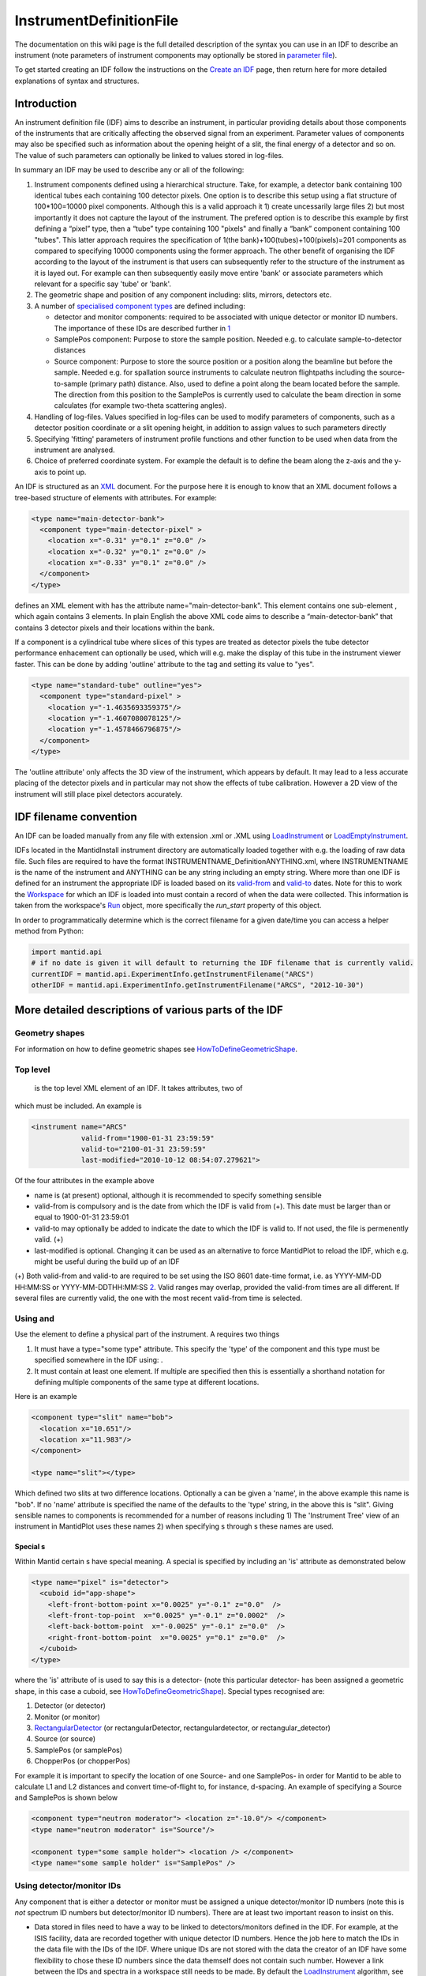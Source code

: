 .. _InstrumentDefinitionFile:

InstrumentDefinitionFile
========================

.. role:: math(raw)
   :format: html latex
..

The documentation on this wiki page is the full detailed description of
the syntax you can use in an IDF to describe an instrument (note
parameters of instrument components may optionally be stored in
`parameter file <InstrumentParameterFile>`__).

To get started creating an IDF follow the instructions on the `Create an
IDF <Create_an_IDF>`__ page, then return here for more detailed
explanations of syntax and structures.

Introduction
------------

An instrument definition file (IDF) aims to describe an instrument, in
particular providing details about those components of the instruments
that are critically affecting the observed signal from an experiment.
Parameter values of components may also be specified such as information
about the opening height of a slit, the final energy of a detector and
so on. The value of such parameters can optionally be linked to values
stored in log-files.

In summary an IDF may be used to describe any or all of the following:

#. Instrument components defined using a hierarchical structure. Take,
   for example, a detector bank containing 100 identical tubes each
   containing 100 detector pixels. One option is to describe this setup
   using a flat structure of 100\*100=10000 pixel components. Although
   this is a valid approach it 1) create uncessarily large files 2) but
   most importantly it does not capture the layout of the instrument.
   The prefered option is to describe this example by first defining a
   “pixel” type, then a “tube” type containing 100 "pixels" and finally
   a “bank” component containing 100 "tubes". This latter approach
   requires the specification of 1(the bank)+100(tubes)+100(pixels)=201
   components as compared to specifying 10000 components using the
   former approach. The other benefit of organising the IDF according to
   the layout of the instrument is that users can subsequently refer to
   the structure of the instrument as it is layed out. For example can
   then subsequently easily move entire 'bank' or associate parameters
   which relevant for a specific say 'tube' or 'bank'.
#. The geometric shape and position of any component including: slits,
   mirrors, detectors etc.
#. A number of `specialised component
   types <InstrumentDefinitionFile#Special_.3Ctype.3Es>`__ are defined
   including:

   -  detector and monitor components: required to be associated with
      unique detector or monitor ID numbers. The importance of these IDs
      are described further in
      `1 <http://www.mantidproject.org/IDF#Using_detector.2Fmonitor_IDs_.3Cidlist.3E>`__
   -  SamplePos component: Purpose to store the sample position. Needed
      e.g. to calculate sample-to-detector distances
   -  Source component: Purpose to store the source position or a
      position along the beamline but before the sample. Needed e.g. for
      spallation source instruments to calculate neutron flightpaths
      including the source-to-sample (primary path) distance. Also, used
      to define a point along the beam located before the sample. The
      direction from this position to the SamplePos is currently used to
      calculate the beam direction in some calculates (for example
      two-theta scattering angles).

#. Handling of log-files. Values specified in log-files can be used to
   modify parameters of components, such as a detector position
   coordinate or a slit opening height, in addition to assign values to
   such parameters directly
#. Specifying 'fitting' parameters of instrument profile functions and
   other function to be used when data from the instrument are analysed.
#. Choice of preferred coordinate system. For example the default is to
   define the beam along the z-axis and the y-axis to point up.

An IDF is structured as an `XML <http://en.wikipedia.org/wiki/XML>`__
document. For the purpose here it is enough to know that an XML document
follows a tree-based structure of elements with attributes. For example:

.. raw:: html

   <div style="border:1pt dashed black; background:#f9f9f9;padding: 1em 0;">

.. code:: xml

      <type name="main-detector-bank">
        <component type="main-detector-pixel" >
          <location x="-0.31" y="0.1" z="0.0" />
          <location x="-0.32" y="0.1" z="0.0" />
          <location x="-0.33" y="0.1" z="0.0" />
        </component>
      </type>

.. raw:: html

   </div>

defines an XML element with has the attribute name="main-detector-bank".
This element contains one sub-element , which again contains 3 elements.
In plain English the above XML code aims to describe a
“main-detector-bank” that contains 3 detector pixels and their locations
within the bank.

If a component is a cylindrical tube where slices of this types are
treated as detector pixels the tube detector performance enhacement can
optionally be used, which will e.g. make the display of this tube in the
instrument viewer faster. This can be done by adding 'outline' attribute
to the tag and setting its value to "yes".

.. raw:: html

   <div style="border:1pt dashed black; background:#f9f9f9;padding: 1em 0;">

.. code:: xml

      <type name="standard-tube" outline="yes">
        <component type="standard-pixel" >
          <location y="-1.4635693359375"/>
          <location y="-1.4607080078125"/>
          <location y="-1.4578466796875"/>
        </component>
      </type>

.. raw:: html

   </div>

The 'outline attribute' only affects the 3D view of the instrument,
which appears by default. It may lead to a less accurate placing of the
detector pixels and in particular may not show the effects of tube
calibration. However a 2D view of the instrument will still place pixel
detectors accurately.

IDF filename convention
-----------------------

An IDF can be loaded manually from any file with extension .xml or .XML
using `LoadInstrument <LoadInstrument>`__ or
`LoadEmptyInstrument <LoadEmptyInstrument>`__.

IDFs located in the MantidInstall instrument directory are automatically
loaded together with e.g. the loading of raw data file. Such files are
required to have the format INSTRUMENTNAME\_DefinitionANYTHING.xml,
where INSTRUMENTNAME is the name of the instrument and ANYTHING can be
any string including an empty string. Where more than one IDF is defined
for an instrument the appropriate IDF is loaded based on its
`valid-from <#Top_level_.3Cinstrument.3E>`__ and
`valid-to <#Top_level_.3Cinstrument.3E>`__ dates. Note for this to work
the `Workspace <Workspace>`__ for which an IDF is loaded into must
contain a record of when the data were collected. This information is
taken from the workspace's `Run <Run>`__ object, more specifically the
*run\_start* property of this object.

In order to programmatically determine which is the correct filename for
a given date/time you can access a helper method from Python:

.. raw:: html

   <div style="border:1pt dashed blue; background:#f9f9f9;padding: 1em 0;">

.. code:: python

     import mantid.api 
     # if no date is given it will default to returning the IDF filename that is currently valid.
     currentIDF = mantid.api.ExperimentInfo.getInstrumentFilename("ARCS")
     otherIDF = mantid.api.ExperimentInfo.getInstrumentFilename("ARCS", "2012-10-30")

.. raw:: html

   </div>

More detailed descriptions of various parts of the IDF
------------------------------------------------------

Geometry shapes
~~~~~~~~~~~~~~~

For information on how to define geometric shapes see
`HowToDefineGeometricShape <HowToDefineGeometricShape>`__.

Top level 
~~~~~~~~~~

 is the top level XML element of an IDF. It takes attributes, two of
which must be included. An example is

.. raw:: html

   <div style="border:1pt dashed black; background:#f9f9f9;padding: 1em 0;">

.. code:: xml

      <instrument name="ARCS" 
                  valid-from="1900-01-31 23:59:59"
                  valid-to="2100-01-31 23:59:59"
                  last-modified="2010-10-12 08:54:07.279621">   

.. raw:: html

   </div>

Of the four attributes in the example above

-  name is (at present) optional, although it is recommended to specify
   something sensible
-  valid-from is compulsory and is the date from which the IDF is valid
   from (+). This date must be larger than or equal to 1900-01-31
   23:59:01
-  valid-to may optionally be added to indicate the date to which the
   IDF is valid to. If not used, the file is permenently valid. (+)
-  last-modified is optional. Changing it can be used as an alternative
   to force MantidPlot to reload the IDF, which e.g. might be useful
   during the build up of an IDF

(+) Both valid-from and valid-to are required to be set using the ISO
8601 date-time format, i.e. as YYYY-MM-DD HH:MM:SS or
YYYY-MM-DDTHH:MM:SS `2 <http://en.wikipedia.org/wiki/ISO_8601YYYY>`__.
Valid ranges may overlap, provided the valid-from times are all
different. If several files are currently valid, the one with the most
recent valid-from time is selected.

Using  and 
~~~~~~~~~~

Use the element to define a physical part of the instrument. A requires
two things

#. It must have a type="some type" attribute. This specify the 'type' of
   the component and this type must be specified somewhere in the IDF
   using: .
#. It must contain at least one element. If multiple are specified then
   this is essentially a shorthand notation for defining multiple
   components of the same type at different locations.

Here is an example

.. raw:: html

   <div style="border:1pt dashed black; background:#f9f9f9;padding: 1em 0;">

.. code:: xml

      <component type="slit" name="bob">   
        <location x="10.651"/>
        <location x="11.983"/>       
      </component>    
      
      <type name="slit"></type>

.. raw:: html

   </div>

Which defined two slits at two difference locations. Optionally a can be
given a 'name', in the above example this name is "bob". If no 'name'
attribute is specified the name of the defaults to the 'type' string, in
the above this is "slit". Giving sensible names to components is
recommended for a number of reasons including 1) The 'Instrument Tree'
view of an instrument in MantidPlot uses these names 2) when specifying
s through s these names are used.

Special s
^^^^^^^^^

Within Mantid certain s have special meaning. A special is specified by
including an 'is' attribute as demonstrated below

.. raw:: html

   <div style="border:1pt dashed black; background:#f9f9f9;padding: 1em 0;">

.. code:: xml

      <type name="pixel" is="detector">
        <cuboid id="app-shape">
          <left-front-bottom-point x="0.0025" y="-0.1" z="0.0"  />
          <left-front-top-point  x="0.0025" y="-0.1" z="0.0002"  />
          <left-back-bottom-point  x="-0.0025" y="-0.1" z="0.0"  />
          <right-front-bottom-point  x="0.0025" y="0.1" z="0.0"  />
        </cuboid>
      </type>

.. raw:: html

   </div>

where the 'is' attribute of is used to say this is a detector- (note
this particular detector- has been assigned a geometric shape, in this
case a cuboid, see
`HowToDefineGeometricShape <HowToDefineGeometricShape>`__). Special
types recognised are:

#. Detector (or detector)
#. Monitor (or monitor)
#. `RectangularDetector <InstrumentDefinitionFile#Creating_Rectangular_Area_Detectors>`__
   (or rectangularDetector, rectangulardetector, or
   rectangular\_detector)
#. Source (or source)
#. SamplePos (or samplePos)
#. ChopperPos (or chopperPos)

For example it is important to specify the location of one Source- and
one SamplePos- in order for Mantid to be able to calculate L1 and L2
distances and convert time-of-flight to, for instance, d-spacing. An
example of specifying a Source and SamplePos is shown below

.. raw:: html

   <div style="border:1pt dashed black; background:#f9f9f9;padding: 1em 0;">

.. code:: xml

      <component type="neutron moderator"> <location z="-10.0"/> </component>
      <type name="neutron moderator" is="Source"/>

      <component type="some sample holder"> <location /> </component>
      <type name="some sample holder" is="SamplePos" /> 

.. raw:: html

   </div>

Using detector/monitor IDs 
~~~~~~~~~~~~~~~~~~~~~~~~~~~

Any component that is either a detector or monitor must be assigned a
unique detector/monitor ID numbers (note this is *not* spectrum ID
numbers but detector/monitor ID numbers). There are at least two
important reason to insist on this.

-  Data stored in files need to have a way to be linked to
   detectors/monitors defined in the IDF. For example, at the ISIS
   facility, data are recorded together with unique detector ID numbers.
   Hence the job here to match the IDs in the data file with the IDs of
   the IDF. Where unique IDs are not stored with the data the creator of
   an IDF have some flexibility to chose these ID numbers since the data
   themself does not contain such number. However a link between the IDs
   and spectra in a workspace still needs to be made. By default the
   `LoadInstrument <LoadInstrument>`__ algorithm, see in particular the
   RewriteSpectraMap parameter of this algorithm, will map the
   detector/monitor IDs with spectrum numbers as follows: the
   detector/monitor IDs in the IDF are ordered from smallest to largest
   number and then assigned in that order to the spectra in the
   workspace used to hold the data in Mantid.
-  Mantid needs to have a way to associate data which the
   detectors/monitors of the instrument, which is do this using the
   detector IDs. Although not mandatory it is recommended to give
   memorizable names to collection of detectors/monitors or individual
   detectors/monitors that a user is likely to want to refer. This allow
   a user to refer to a collection of detectors by name rather than
   trying to remember a sequence of IDs. Note the counts in a histogram
   spectrum may be the sum of counts from a number of detectors and
   Mantid, behind the scene, use the IDs to keep track of this.

The element and the idlist attribute of the elements is used to assign
detector IDs. The notation for using idlist is

.. raw:: html

   <div style="border:1pt dashed black; background:#f9f9f9;padding: 1em 0;">

.. code:: xml

      <component type="monitor" idlist="monitor-id-list">
        <location r="5.15800" t="180.0" p="0.0" /> <!-- set to ID=500 in list below -->
        <location r="5.20400" t="180.0" p="0.0" /> <!-- set to ID=510 -->
        <location r="5.30400" t="180.0" p="0.0" /> <!-- set to ID=520 -->
        <location r="5.40400" t="180.0" p="0.0" /> <!-- set to ID=531 -->
        <location r="6.10400" t="180.0" p="0.0" /> <!-- set to ID=611 -->
        <location r="6.24700" t="0.000" p="0.0" /> <!-- set to ID=612 -->
        <location r="6.34700" t="0.000" p="0.0" /> <!-- set to ID=613 -->
        <location r="6.50000" t="0.000" p="0.0" /> <!-- set to ID=650 -->
      </component>
      
      <type name="monitor" is="monitor"/>

      <idlist idname="monitor-id-list">
        <id start="500" step="10" end="530" />  <!-- specifies IDs: 500, 510, 520, 530 -->
        <id start="611" end="613" />            <!-- specifies IDs: 611, 612 and 613 -->
        <id val="650" />                        <!-- specifies ID: 650 -->
      </idlist>

.. raw:: html

   </div>

As can be seen to specify a sequence of IDs use the notation , where if
the step attribute defaults to step="1" if it is left out. Just specify
just a single ID number you may alternatively use the notation . Please
note the number of ID specified must match the number of
detectors/monitors defined.

Creating Rectangular Area Detectors
~~~~~~~~~~~~~~~~~~~~~~~~~~~~~~~~~~~

There is a shortcut way to create 2D arrays of detector pixels. Here is
an example of how to do it:

.. raw:: html

   <div style="border:1pt dashed black; background:#f9f9f9;padding: 1em 0;">

.. code:: xml

    <component type="panel"  idstart="1000" idfillbyfirst="y" idstepbyrow="300">
      <location r="0" t="0" name="bank1">
      </location>
    </component>

    <component type="panel"  idstart="100000" idfillbyfirst="y" idstepbyrow="300">
      <location r="45.0" t="0" name="bank2">
      </location>
    </component>

    <!-- Rectangular Detector Panel. Position 100 "pixel" along x from -0.1 to 0.1 
         and 200 "pixel" along y from -0.2 to 0.2 (relative to the coordinate system of the bank) -->
    <type name="panel" is="RectangularDetector" type="pixel" 
        xpixels="100" xstart="-0.100" xstep="+0.002"
        ypixels="200" ystart="-0.200" ystep="+0.002" >
    </type>

    <!-- Pixel for Detectors. Shape defined to be a (0.001m)^2 square in XY-plane with tickness 0.0001m -->
    <type is="detector" name="pixel">
      <cuboid id="pixel-shape">
        <left-front-bottom-point y="-0.001" x="-0.001" z="0.0"/>
        <left-front-top-point y="0.001" x="-0.001" z="0.0"/>
        <left-back-bottom-point y="-0.001" x="-0.001" z="-0.0001"/>
        <right-front-bottom-point y="-0.001" x="0.001" z="0.0"/>
      </cuboid>
      <algebra val="pixel-shape"/>
    </type>

.. raw:: html

   </div>

-  The "panel" type defined above has the special "is" tag of
   "RectangularDetector". The same type definition then needs these
   attributes specified:

   -  type: point to another type defining your pixel shape and size.
   -  xpixels: number of pixels in X
   -  xstart: x-position of the 0-th pixel (in length units, normally
      meters)
   -  xstep: step size between pixels in the horizontal direction (in
      length units, normally meters)
   -  ypixels: number of pixels in Y
   -  ystart: y-position of the 0-th pixel (in length units, normally
      meters)
   -  ystep: step size between pixels in the vertical direction (in
      length units, normally meters)

-  Detectors of the type specified ("pixel" in the example) will be
   replicated at the X Y coordinates given. The usual rotation and
   translation of the panel will rotate the pixels as needed.
-  Each instance of a "panel" needs to set these attributes, at the tag,
   in order to specify the Pixel IDs of the 2D array.

   -  idstart: detector ID of the first pixel
   -  idfillbyfirst: set to true if ID numbers increase with Y indices
      first. That is: (0,0)=0; (0,1)=1, (0,2)=2 and so on. Default is
      idfillbyfirst="y".
   -  idstepbyrow: amount to increase the ID number on each row. e.g, if
      you fill by Y first,and set idstepbyrow = 100, and have 50 Y
      pixels, you would get: (0,0)=0; (0,1)=1; ... (0,49)=49; (1,0)=100;
      (1,1)=101; etc.
   -  idstep. Default to 1. Set the ID increment within a row.

-  DO NOT also specify an "idlist" attribute for rectangular detectors,
   as it will not be used.

-  Advantages of using a Rectangular Detector tag instead of defining
   every single pixel:

   -  The data will be displayed as a bitmap in the instrument 3D view,
      making rendering much faster.
   -  Smaller IDF and faster instrument loading times.
   -  No need to make a script to generate the pixel positions.

-  Disadvantages/Limitations:

   -  Must have constant pixel spacing in each direction.
   -  Must be rectangular shape.

Using 
~~~~~~

The element allows the specification of both the position of a component
and a rotation or the component's coordinate system. The position part
can be specified either using standard x, y and z coordinates or using
spherical coordinates: r, t and p, which stands for radius, theta and
phi, t is the angle from the z-axis towards the x-axis and p is the
azimuth angle in the xy-plane
`3 <http://en.wikipedia.org/wiki/Spherical_coordinate_system>`__.
Examples of translations include

.. raw:: html

   <div style="border:1pt dashed black; background:#f9f9f9;padding: 1em 0;">

.. code:: xml

      <component type="something" name="bob">
        <location x="1.0" y="0.0" z="0.0" name="benny" />
        <location r="1.0" t="90.0" p="0.0"/>
      </component>

.. raw:: html

   </div>

The above two translations have identical effect. They both translate a
component along the x-axis by "1.0". Note that optionally a can be given
a name similarly to how a can optionally be given a name. In a 'name'
attribtute is not specified for a element it defaults to the name of the
.

The rotation part is specified using the attributes 'rot', 'axis-x',
'axis-y', 'axis-z' and these result in a rotation about the axis defined
by the latter three atttributes. As an example the effect of

.. raw:: html

   <div style="border:1pt dashed black; background:#f9f9f9;padding: 1em 0;">

.. code:: xml

      <location rot="45.0" axis-x="0.0" axis-y="0.0" axis-z="1.0"/>

.. raw:: html

   </div>

is to set the coordinate frame of the this component equal to that of
the parent component rotated by 45 degrees around the z-axis.

Both a translation and rotation can be defined within one element. For
example

.. raw:: html

   <div style="border:1pt dashed black; background:#f9f9f9;padding: 1em 0;">

.. code:: xml

      <location x="1.0" y="0.0" z="0.0" rot="45.0" axis-x="0.0" axis-y="0.0" axis-z="1.0"/>

.. raw:: html

   </div>

will cause this componet to be translation along the x-axis by "1.0"
relative to the coordinate frame of the parent component followed by a
rotation of the coordinate frame by 45 degrees around the z-axis as
demonstrated in the figure below.

.. figure:: Location-element-transformation.png
   :alt: Location-element-transformation.png

   Location-element-transformation.png
Any rotation of a coordinate system can be performed by a rotation about
some axis, however, sometime it may be advantageous to think of such a
rotation as a composite of two or more rotations. For this reason a
element is allowed to have sub-rotation-elements, and an example of a
composite rotation is

.. raw:: html

   <div style="border:1pt dashed black; background:#f9f9f9;padding: 1em 0;">

.. code:: xml

      <location r="4.8" t="5.3" p="102.8" rot="-20.6" axis-x="0" axis-y="1" axis-z="0">
        <rot val="102.8">
          <rot val="50" axis-x="0" axis-y="1" axis-z="0" />
        </rot>
      </location>

.. raw:: html

   </div>

The outermost is applied first followed by the 2nd outermost operation
and so on. In the above example this results in a -20.6 degree rotation
about the y-axis followed by a 102.8 degree rotation about the z-axis
(of the frame which has just be rotated by -20.6 degrees) and finally
followed by another rotation about the y-axis, this time by 50 degrees.
The ISIS NIMROD instrument (NIM\_Definition.xml) uses this feature.

The translation part of a element can like the rotation part also be
split up into a nested set of translations. This is demonstrated below

.. raw:: html

   <div style="border:1pt dashed black; background:#f9f9f9;padding: 1em 0;">

.. code:: xml

      <location  r="10" t="90" >
        <trans r="8" t="-90" />
      </location>

.. raw:: html

   </div>

This combination of two translations: one moving 10 along the x-axis in
the positive direction and the other in the opposite direction by 8 adds
up to a total translation of 2 in the positive x-direction. This
feature, for example, is useful when the positions of detectors are best
described in spherical coordinates with respect to an origin different
from the origin of the parent component. For example, say you have
defined a with contains 3 pixels. The centre of the bank is at the
location r="1" with respect to the sample and the positions of the 3
pixels are known with respect to the sample to be at r="1" and with
t="-1", t="0" and t="1". One option is to describe this bank/pixels
structure as

.. raw:: html

   <div style="border:1pt dashed black; background:#f9f9f9;padding: 1em 0;">

.. code:: xml

      <component type="bank">
        <location />
      </component>

      <type name="bank">
        <component type="pixel">
          <location r="1" t="-1" />
          <location r="1" t="0" />
          <location r="1" t="1" />
        </component>
      </type>

.. raw:: html

   </div>

However a better option for this case is to use nested translations as
demonstrated below

.. raw:: html

   <div style="border:1pt dashed black; background:#f9f9f9;padding: 1em 0;">

.. code:: xml

      <component type="bank">
        <location r="1"/>
      </component>

      <type name="bank">
        <component type="pixel">
          <location r="1" t="180"> <trans r="1" t="-1" /> </location>
          <location r="1" t="180"> <trans r="1" t="0" /> </location>
          <location r="1" t="180"> <trans r="1" t="1" /> </location>
        </component>
      </type>

.. raw:: html

   </div>

since this means the bank is actually specified at the right location,
and not artificially at the sample position.

Finally a combination of and sub-elements of a element can be used as
demonstrated below

.. raw:: html

   <div style="border:1pt dashed black; background:#f9f9f9;padding: 1em 0;">

.. code:: xml

      <location x="10" > 
        <rot val="90" > 
          <trans x="-8" /> 
        </rot> 
      </location> 

.. raw:: html

   </div>

which put something at the location (x,y,z)=(10,-8,0) relative to the
parent component and with a 90 rotation around the z-axis, which causes
the x-axis to be rotated onto the y-axis.

Most of the attributes of have default values. These are: x="0" y="0"
z="0" rot="0" axis-x="0" axis-y="0" axis-z="1"

Using 
^^^^^^

The element is an element you can use together with a . Its purpose is
to be able, with one line of IDF code, to make a given component face a
point in space. For example many detectors on ISIS instruments are setup
to face the sample. A element must be specified as a sub-element of a
element, and the facing operation is applied after the translation
and/or rotation operation as specified by the location element. An
example of a element is

.. raw:: html

   <div style="border:1pt dashed black; background:#f9f9f9;padding: 1em 0;">

.. code:: xml

      <facing x="0.0" y="0.0" z="0.0"/>
      or
      <facing r="0.0" t="0.0" p="0.0"/>

.. raw:: html

   </div>

In addition if the is set under , i.e. by default any component in the
IDF will be rotated to face a default position then

.. raw:: html

   <div style="border:1pt dashed black; background:#f9f9f9;padding: 1em 0;">

.. code:: xml

      <facing val="none"/>

.. raw:: html

   </div>

can be used to overwrite this default to say you don't want to apply
'facing' to given component.

The process of facing is to make the xy-plane of the geometric shape of
the component face the position specified in the element. The z-axis is
normal to the xy-plan, and the operation of facing is to change the
direction of the z-axis so that it points in the direction from the
position specified in the facing towards the position of the component.

 supports a rot attribute, which allow rotation of the z-axis around it
own axis before changing its direction. The effect of rot here is
identical to the effect of using rot in a where axis-x="0.0"
axis-y="0.0" axis-z="1.0". Allowing rot here perhpas make it slightly
clearly that such a rot is as part of facing a component towards another
component.

which rotate the is a convenient element for adjusting the orientation
of the z-axis. The base rotation is to take the direction the z-axis
points and change it to point from the position specified by the element
to the positon of the component.

Using 
^^^^^^

A specifies the location of a . If this type consists of a number of
sub-parts can be used to exclude certain parts of a type. For example
say the type below is defined in an IDF

.. raw:: html

   <div style="border:1pt dashed black; background:#f9f9f9;padding: 1em 0;">

.. code:: xml

      <type name="door"> 
        <component type="standard-tube"> 
          <location r="2.5" t="19.163020" name="tube1"/> 
          <location r="2.5" t="19.793250" name="tube2"/> 
          <location r="2.5" t="20.423470" name="tube3"/> 
          <location r="2.5" t="21.053700" name="tube4"/> 
          <location r="2.5" t="21.683930" name="tube5"/>  
        </component> 
      </type> 

.. raw:: html

   </div>

and the instrument consists of a number of these doors but where some of
the doors are different in the sense that for example the 1st and/or the
2nd tube is missing from some of these. Using this can be succinctly
described as follows:

.. raw:: html

   <div style="border:1pt dashed black; background:#f9f9f9;padding: 1em 0;">

.. code:: xml

      <component type="door"> 
        <location x="0"> 
          <exclude sub-part="tube1"/> 
          <exclude sub-part="tube3"/> 
        </location> 
        <location x="1" /> 
        <location x="2" /> 
        <location x="3"> 
          <exclude sub-part="tube3"/> 
        </location> 
      </component> 

.. raw:: html

   </div>

where the sub-part of refers to the 'name' of a part of the type 'door'.

Extra options for indirect geometry instruments
^^^^^^^^^^^^^^^^^^^^^^^^^^^^^^^^^^^^^^^^^^^^^^^

Optionally, both physical and 'neutronic' detector positions can be
specified for indirect geometry instrument. This is described
`here <Indirect Instrument Definition Options>`__.

Using 
~~~~~~

Most instruments have detectors which are orderered in some way. For a
`rectangular array of
detectors <IDF#Creating_Rectangular_Area_Detectors>`__ we have a
shorthand notation. The tag is a shorthand notation to use for a
linear/spherical sequence of detectors, as any of the position
coordinates or the coordinate rotation angles of a tag are changing.

For example a element may be used to describe the position of equally
distanced pixels along a tube, in the example below along the y variable

.. raw:: html

   <div style="border:1pt dashed black; background:#f9f9f9;padding: 1em 0;">

.. code:: xml

      <locations y="1.0" y-end="10.0" n-elements="10" name="det"/>

.. raw:: html

   </div>

The above one line of XML is shorthand notation for

.. raw:: html

   <div style="border:1pt dashed black; background:#f9f9f9;padding: 1em 0;">

.. code:: xml

      <location y="1.0" name="det0"/>
      <location y="2.0" name="det1" />
      <location y="3.0" name="det2" />
      <location y="4.0" name="det3" />
      <location y="5.0" name="det4" />
      <location y="6.0" name="det5" />
      <location y="7.0" name="det6" />
      <location y="8.0" name="det7" />
      <location y="9.0" name="det8" />
      <location y="10.0" name="det9" />

.. raw:: html

   </div>

As is seen n-elements is the number of elements this element is
shorthand for. y-end specifies the y end position, and the equal
distance in y between the pixels is calculated in the code as
('y'-'y-end')/('n-elements'-1). Multiple 'variable'-end attributes can
be specified for the tag, where 'variable' here is any of the
attributes: x, y, z, r, t, p and rot. The example below describes a list
of detectors aligned in a semi-circle:

.. raw:: html

   <div style="border:1pt dashed black; background:#f9f9f9;padding: 1em 0;">

.. code:: xml

    <locations n-elements="7" r="0.5" t="0.0" t-end="180.0" rot="0.0" rot-end="180.0" axis-x="0.0" axis-y="1.0" axis-z="0.0"/>

.. raw:: html

   </div>

The above one line of XML is shorthand notation for

.. raw:: html

   <div style="border:1pt dashed black; background:#f9f9f9;padding: 1em 0;">

.. code:: xml

      <location r="0.5" t="0"   rot="0"   axis-x="0.0" axis-y="1.0" axis-z="0.0"/>
      <location r="0.5" t="30"  rot="30"  axis-x="0.0" axis-y="1.0" axis-z="0.0"/>
      <location r="0.5" t="60"  rot="60"  axis-x="0.0" axis-y="1.0" axis-z="0.0"/>
      <location r="0.5" t="90"  rot="90"  axis-x="0.0" axis-y="1.0" axis-z="0.0"/>
      <location r="0.5" t="120" rot="120" axis-x="0.0" axis-y="1.0" axis-z="0.0"/>
      <location r="0.5" t="150" rot="150" axis-x="0.0" axis-y="1.0" axis-z="0.0"/>
      <location r="0.5" t="180" rot="180" axis-x="0.0" axis-y="1.0" axis-z="0.0"/>

.. raw:: html

   </div>

If name is specified, e.g. as name="det" in the first example, then as
seen the elements are given the 'name' plus a counter, where by default
this counter starts from zero. This counter can optionally be changed by
using attribute name-count-start, e.g. setting name-count-start="1" in
the above example would have named the 10 elements det1, det2, ...,
det10.

When one tag was used in ISIS LET\_Definition.xml the number of lines of
this file reduced from 1590 to 567.

Using 
~~~~~~

Parameters which do not change or are changed via should be stored using
this element inside the IDF, however parameters which may need to be
accessed and changed manually on a regular basis should be stored in a
separate `parameter file <InstrumentParameterFile>`__.

 is used to specify a value to a parameter which can then be extracted
from Mantid. One usage of is to link values stored in log-files to
parameter names. For example

.. raw:: html

   <div style="border:1pt dashed black; background:#f9f9f9;padding: 1em 0;">

.. code:: xml

      <parameter name="x">
        <logfile id="trolley2_x_displacement" extract-single-value-as="position 1" />
      </parameter> 

.. raw:: html

   </div>

reads: “take the first value in the “trolley2\_x\_displacement" log-file
and use this value to set the parameter named 'x'.

The name of the is specified using the 'name' tag. You may specify any
name for a parameter except for name="pos" and name="rot". These are
reserved keywords. Further a few names have a special effect when
processed by Mantid

-  "x", "y", and "z" overwrite the x, y and z coordinate respectively of
   the element of the component the is a sub-element of.
-  "r-position", "t-position" and "p-position" like "x", "y" and "z"
   overwrite the x, y, z coordinates but specified using spherical
   coordinates (as defined ). Note that the parameters "t-position" and
   "p-position" are ignored if the parameter "r-position" is not also
   set for the same component. If only "r-position" is set, say to
   r-position="10.0", than the component will be set to
   (x,y,z)=(0,0,10.0) i.e. theta and phi default to zero where not
   specified.
-  "rotx", "roty" and "rotz" rotate the component's coordinate system
   around the x-axis, y-axis and z-axis respectively in units of
   degrees. If any of these are specified they re-define the rotation
   for the component. You can specify two or three of these to create
   any rotation. Regardless of what order rotx, roty and rotz is
   specified in the IDF the combined rotation is equals that obtained by
   applying rotx, then roty and finally rotz.
-  "Efixed". If specified the `ConvertUnits <ConvertUnits>`__ algorithm
   uses this value in unit conversion
-  "SplitInto". How many MD boxes to split into when converting to MD.
-  "SplitThreshold". The threshold number of MDEvents in an MDBox before
   splitting into a new MDBox. Concerns convert to MD.
-  "MaxRecursionDepth". The maximum depth of the MDBox tree when
   converting to MD.
-  "offset-phi". Effective boolean for turning on/off Phi offsets by PI.
   Set to Always to apply.

The value of the parameter is in the above example specified using a
log-file as specified with the element . The required attribute of is

-  *id* - the logfile name minus the file extension and the ISIS raw
   file name. For example the id for the logfile 'CSP78173\_height.txt'
   is 'height'.

Optional attributes of are:

-  *extract-single-value-as* - specify which value (or values) from the
   logfile should be used to. This attribute takes any of the following
   strings

   -  **mean** (default)
   -  **position n** where n is an integer
   -  **first\_value** The first value in the run
   -  **last\_value** The last value in the run
   -  **median** The median value in the run
   -  **minimum** The minimum value in the run
   -  **maximum** The maximum value in the run

-  *eq* - the values in the log-file may not directly specify the
   parameter you want to set in the IDF. A simple example is where the
   values in the logfile are in units of mm, whereas the unit of length
   in the IDF is meters. Hence for this case by setting
   eq="0.001\*value" the values in the logfile are automatically
   converted to meters. A more complicated example is where the height
   of a detector is recorded in a log-file as the angle between from the
   horizontal plane to the detector in unit of degrees. Say the distance
   between the sample (which is assumed to be in the horizontal plane)
   and the detector is 1.863m then by specifying
   eq="1.863\*sin(value\*0.0174533)" the values in the log-file are
   automatically converted into the height of the detector from the
   horizontal plane in units of meters. Note pi/180=0.0174533 in
   "sin(value\*0.0174533)" above is to transform degrees to radians.

Another option for specifying a value for a parameter is to use the
notation:

.. raw:: html

   <div style="border:1pt dashed black; background:#f9f9f9;padding: 1em 0;">

.. code:: xml

      <parameter name="x">
        <value val="7.2"/>
      </parameter> 

.. raw:: html

   </div>

Here a value for the parameter with name "x" is set directly to 7.2. The
only and required attribute of the element is 'val'.

For a given you should specify its value only once. If by mistake you
specify a value twice as demonstrated in the example below then the
first encountered element is used, and if no element is present then the
first encountered element is used.

.. raw:: html

   <div style="border:1pt dashed black; background:#f9f9f9;padding: 1em 0;">

.. code:: xml

      <parameter name="x">
        <value val="7.2"/>
        <logfile id="trolley2_x_displacement" extract-single-value-as="position 1" />
      </parameter> 

.. raw:: html

   </div>

In the above example is used.

Accessing 
~~~~~~~~~~

Parameters are by default accessed recursively, see for instance methods
of
`ParametrizedComponent <http://doxygen.mantidproject.org/classMantid_1_1Geometry_1_1ParametrizedComponent.html>`__.
Demonstrated with an example:

.. raw:: html

   <div style="border:1pt dashed black; background:#f9f9f9;padding: 1em 0;">

.. code:: xml

      <component type="dummy">
        <location/>
        <parameter name="something"> <value val="35.0"/> </parameter>  
      </component>

      <type name="dummy">
        <component type="pixel" name="pixel1">  
          <location y="0.0" x="0.707" z="0.707"/>
          <parameter name="something1"> <value val="25.0"/> </parameter>  
        </component>

        <component type="pixel" name="pixel2">
          <location y="0.0" x="1.0" z="0.0"/>
          <parameter name="something2"> <value val="15.0"/> </parameter>  
        </component>
      </type>

.. raw:: html

   </div>

this implies that if you for instance ask the component with
name="pixel1" what parameters it has then the answer is two:
something1=25.5 and something=35.0. If you ask the component
name="dummy" the same question the answer is one: something=35.0 and so
on. Recursive look-up can be diabled see for instance
`ParametrizedComponent <http://doxygen.mantidproject.org/classMantid_1_1Geometry_1_1ParametrizedComponent.html>`__.

Using *string* 
~~~~~~~~~~~~~~~

This is a special category of parameters where the value specified for
the paramter is string rather than a double. The syntax is

.. raw:: html

   <div style="border:1pt dashed black; background:#f9f9f9;padding: 1em 0;">

.. code:: xml

      <parameter name="instrument-status" type="string">
        <value val="closed"/>
      </parameter> 

.. raw:: html

   </div>

Using *fitting* 
~~~~~~~~~~~~~~~~

This is a special category of parameters, which follows the same syntax
as other but allows a few extra features. Fitting parameters are meant
to be used when raw data are fitted against models that contain
parameters, where some of these parameters are instrument specific. If
such parameters are specified these will be pulled in before the fitting
process starts, where optionally these may, for instance, be specified
to be treated as fixed by default. To specify a fitting parameter use
the additional tag type="fitting" as shown in the example below

.. raw:: html

   <div style="border:1pt dashed black; background:#f9f9f9;padding: 1em 0;">

.. code:: xml

      <parameter name="IkedaCarpenterPV:Alpha0" type="fitting">
        <value val="7.2"/>
      </parameter> 

.. raw:: html

   </div>

It is required that the parameter name uses the syntax
NameOfFunction:Parameter, where NameOfFunction is the name of the
fitting function the parameter is associated with. In the example above
the fitting function name is `IkedaCarpenterPV <IkedaCarpenterPV>`__ and
the parameter name is Alpha0.

To specify that a parameter should be treated as fixed in the fitting
process use the element as demonstrated in the example below

.. raw:: html

   <div style="border:1pt dashed black; background:#f9f9f9;padding: 1em 0;">

.. code:: xml

      <parameter name="IkedaCarpenterPV:Alpha0" type="fitting">
        <value val="7.2"/>
        <fixed />
      </parameter> 

.. raw:: html

   </div>

A parameter can be specified to have a min/max value, which results in a
constraint being applied to this parameter. An example of this is shown
below

.. raw:: html

   <div style="border:1pt dashed black; background:#f9f9f9;padding: 1em 0;">

.. code:: xml

      <parameter name="IkedaCarpenterPV:Alpha0" type="fitting">
        <value val="7.2"/>
        <min val="4"/> <max val="12"/> 
      </parameter> 

.. raw:: html

   </div>

The min/max values may also be specified as percentage values. For
example:

.. raw:: html

   <div style="border:1pt dashed black; background:#f9f9f9;padding: 1em 0;">

.. code:: xml

      <parameter name="IkedaCarpenterPV:Alpha0" type="fitting">
        <value val="250"/>
        <min val="80%"/> <max val="120%"/> 
        <penalty-factor val="2000"/>
      </parameter> 

.. raw:: html

   </div>

results in Alpha0 being constrained to sit between 250\*0.8=200 and
250\*1.20=300. Further this example also demonstrates how a can be
specified to tell how strongly the min/max constraints should be
enforced. The default value for the penalty-factor is 1000. For more
information about this factor see `FitConstraint <FitConstraint>`__.

A value for a parameter may alternatively be set using a look-up-table
or a formula. An example demonstrating a formula is

.. raw:: html

   <div style="border:1pt dashed black; background:#f9f9f9;padding: 1em 0;">

.. code:: xml

      <parameter name="IkedaCarpenterPV:Alpha0" type="fitting">
        <formula eq="100.0+10*centre+centre^2" unit="TOF" result-unit="1/dSpacing^2"/>
      </parameter> 

.. raw:: html

   </div>

'centre' in the formula is substituted with the centre-value of the peak
shape function as known prior to the start of the fitting process. The
attributes 'unit' is optional. If it is not set then the peak
centre-value is directly substituted for the centre variable in the
formula. If it is set then it must be set to no one of the units defined
in `Unit\_Factory <Unit_Factory>`__, and what happens is that the peak
centre-value is converted to this unit before assigned to the centre
variable in the formula.

The optional 'result-unit' attribute tells what the unit is of the
output of the formula. In the example above this unit is "1/dSpacing^2"
(for the 'result-unit' this attribute can be set to an algebraic
expression of the units defined in `Unit\_Factory <Unit_Factory>`__). If
the x-axis unit of the data you are trying to fit is dSpacing then the
output of the formula is left as it is. But for example if the x-axis
unit of the data is TOF then the formula output is converted into, it in
this case, the unit "1/TOF^2". Examples where 'unit' and 'result-unit'
are used include:
`CreateBackToBackParameters <CreateBackToBackParameters>`__ and
`CreateIkedaCarpenterParameters <CreateIkedaCarpenterParameters>`__.

An example which demonstrate using a look-up-table is

.. raw:: html

   <div style="border:1pt dashed black; background:#f9f9f9;padding: 1em 0;">

.. code:: xml

      <parameter name="IkedaCarpenterPV:Alpha0" type="fitting">
        <lookuptable interpolation="linear" x-unit="TOF" y-unit="dSpacing">
          <point x="1" y="1" />
          <point x="3" y="100" />
          <point x="5" y="1120" />
          <point x="10" y="1140" />    
        </lookuptable>
      </parameter> 

.. raw:: html

   </div>

As with a formula the look-up is done for the 'x'-value that corresponds
to the centre of the peak as known prior to the start of the fitting
process. The only interpolation option currently supported is 'linear'.
The optional 'x-unit' and 'y-unit' attributes must be set to one of the
units defined in `Unit\_Factory <Unit_Factory>`__. The 'x-unit' and
'y-unit' have very similar effect to the 'unit' and 'result-unit'
attributes for described above. 'x-unit' converts the unit of the centre
before lookup against the x-values. 'y-axis' is the unit of the y values
listed, which for the example above correspond to Alpha0.

Using 
~~~~~~

Allow s to be linked to components without needing s to be defined
inside, as sub-elements, of the components they belong to. The standard
approach for defining a parameter is

.. raw:: html

   <div style="border:1pt dashed black; background:#f9f9f9;padding: 1em 0;">

.. code:: xml

    <component type="bank" name="bank_90degnew">
      <location />
      <parameter name="test"> <value val="50.0" /> </parameter>
    </component>

.. raw:: html

   </div>

where a parameter 'test' is defined to belong to the component with the
name 'bank\_90degnew'. However, alternatively the parameter can be
defined using the notation in the an example below. Note that if more
than one component e.g. have the name 'bank\_90degnew' then the
specified parameters are applied to all such components.

.. raw:: html

   <div style="border:1pt dashed black; background:#f9f9f9;padding: 1em 0;">

.. code:: xml

    <component type="bank" name="bank_90degnew">
      <location />
    </component>

    <component-link name="bank_90degnew" >
      <parameter name="test"> <value val="50.0" /> </parameter>
    </component-link>

.. raw:: html

   </div>

 is the only way parameters can be defined in a **parameter file** used
by the `LoadParameterFile <LoadParameterFile>`__ algorithm.

If there are several components with name 'bank\_90degnew' but you want
specified paramentes to apply to only one of them, then you can specify
the name by a path name.

.. raw:: html

   <div style="border:1pt dashed black; background:#f9f9f9;padding: 1em 0;">

.. code:: xml

    <component-link name="HRPD/leftside/bank_90degnew" >
      <parameter name="test"> <value val="50.0" /> </parameter>
    </component-link>

.. raw:: html

   </div>

The path name need not be complete provided it specifies a unique
component. Here we drop the instrument name HRPD.

.. raw:: html

   <div style="border:1pt dashed black; background:#f9f9f9;padding: 1em 0;">

.. code:: xml

    <component-link name="leftside/bank_90degnew" >
      <parameter name="test"> <value val="50.0" /> </parameter>
    </component-link>

.. raw:: html

   </div>

.

Using 
~~~~~~

The standard way of making up geometric shapes as a collection of parts
is described here:
`HowToDefineGeometricShape <HowToDefineGeometricShape>`__. However,
offers in some circumstances a more convenient way of defining more
complicated shapes, as for example is the case for the ISIS POLARIS
instrument. This tag combining components into one shape as demonstrated
below:

.. raw:: html

   <div style="border:1pt dashed black; background:#f9f9f9;padding: 1em 0;">

.. code:: xml

    <component type="adjusted cuboid"
      <location />
    </component>

    <type name="adjusted cuboid" is="detector">
      <combine-components-into-one-shape />
      <component type="cuboid1">
        <location name="A"/>
        <!-- "A" translated by y=10 and rotated around x-axis by 90 degrees -->
        <location name="B" y="10" rot="90" axis-x="1" axis-y="0" axis-z="0" />
      </component>
      <algebra val="A : B" />

      <!-- this bounding box is used for this combined into one shape-->
      <bounding-box>
        <x-min val="-0.5"/>
        <x-max val="0.5"/>
        <y-min val="-5.0"/>
        <y-max val="10.5"/>
        <z-min val="-5.0"/>
        <z-max val="5.0"/>
      </bounding-box>

    </type>

    <type name="cuboid1" is="detector"> 
      <cuboid id="bob">
        <left-front-bottom-point x="0.5" y="-5.0" z="-0.5"  />
        <left-front-top-point  x="0.5" y="-5.0" z="0.5"  />
        <left-back-bottom-point  x="-0.5" y="-5.0" z="-0.5"  />
        <right-front-bottom-point  x="0.5" y="5.0" z="-0.5"  />
      </cuboid>

      <!-- this bounding box is not used in the combined shape -->
      <!-- Note you would not normally need to add a bounding box
           for a single cuboid shape. The reason for adding one 
           here is just to illustrate that a bounding added here
           will not be used in created a combined shape as in 
           "adjusted cuboid" above -->
      <bounding-box>
        <x-min val="-0.5"/>
        <x-max val="0.5"/>
        <y-min val="-5.0"/>
        <y-max val="5.0"/>
        <z-min val="-0.5"/>
        <z-max val="0.5"/>
      </bounding-box>
    </type>

.. raw:: html

   </div>

which combines two components "A" and "B" into one shape. The resulting
shape is shape is shown here:\ |CombineIntoOneShapeExample.png‎|.

Note for this to work, a unique name for each component must be provided
and these names must be used in the algebra sting (here "A : B", see
`HowToDefineGeometricShape <HowToDefineGeometricShape>`__). Further a
bounding-box may optionally be added to the to the type , see
`HowToDefineGeometricShape#Bounding-Box <HowToDefineGeometricShape#Bounding-Box>`__.
Note the above geometric shape can alternatively be defined with the XML
(Mantid behind the scene translates the above XML to the XML below
before proceeding):

.. raw:: html

   <div style="border:1pt dashed black; background:#f9f9f9;padding: 1em 0;">

.. code:: xml

    <component type="adjusted cuboid">
      <location />
    </component>

    <type name="adjusted cuboid" is="detector"> 
      <cuboid id="A">
        <left-front-bottom-point x="0.5" y="-5.0" z="-0.5"  />
        <left-front-top-point  x="0.5" y="-5.0" z="0.5"  />
        <left-back-bottom-point  x="-0.5" y="-5.0" z="-0.5"  />
        <right-front-bottom-point  x="0.5" y="5.0" z="-0.5"  />
      </cuboid>
      <!-- cuboid "A" translated along y by 10 and rotated around x by 90 degrees -->
      <cuboid id="B">
        <left-front-bottom-point x="0.5" y="10.5" z="-5.0"  />
        <left-front-top-point  x="0.5" y="9.5" z="-5.0"  />
        <left-back-bottom-point  x="-0.5" y="9.5" z="-5.0"  />
        <right-front-bottom-point  x="0.5" y="10.5" z="5.0"  />
      </cuboid>
      <algebra val="A : B" />
    </type>

.. raw:: html

   </div>

 for now works only for combining cuboids. Please do not hesitate to
contact the Mantid team if you would like to extend this.

This applies when defining any geometric shape, but perhaps something
which a user has to be in particular aware of when defining more
complicated geometry shapes, for example, using the tag: the coordinate
system in which a shape is defined can be chosen arbitrary, and the
origin of this coordinate system is the position returned when a user
asked for its position. It is therefore highly recommended that when a
user define a detector geometric shape, this could be simple cuboid,
that it is defined with the origin at the centre of the front of the
detector. For detector shapes build up of for example multiple cuboids
the origin should be chosen perhaps for the center of the front face of
the 'middle' cuboid. When Mantid as for the position of such a shape it
will be with reference to coordinate system origin of the shape.
However, sometimes it may simply be inconvenient to build up a geometry
shape with an coordinate system as explained above. For this case, and
for now only when using it possible to get around this by using the
element , which takes the same attributes as a element. The effect of
this element is basically to redefine the shape coordinate system origin
(in fact also rotate it if requested).

Using 
~~~~~~

Used for setting various defaults.

Used to make the xy-plane of the geometric shape of any component by
default face a given location. For example

.. raw:: html

   <div style="border:1pt dashed black; background:#f9f9f9;padding: 1em 0;">

.. code:: xml

      <components-are-facing x="0.0" y="0.0" z="0.0" />

.. raw:: html

   </div>

If this element is not specified the default is to *not* attempt to
apply facing.

Originally introduced to handle detector position coordinates as defined
by the
`Ariel <http://www.isis.rl.ac.uk/Disordered/GEM/ariel/index_ariel.htm>`__
software.

.. raw:: html

   <div style="border:1pt dashed black; background:#f9f9f9;padding: 1em 0;">

.. code:: xml

      <offsets spherical="delta" />

.. raw:: html

   </div>

When this is set all components which have coordinates specified using
spherical coordinates (i.e. using the r, t, p attributes, see
description of ) are then treated as offsets to the spherical position
of the parent, i.e. the value given for :math:`r` are added to the
parent's :math:`r` to give the total radial coordinate, and the same for
:math:`\theta` and :math:`\phi`. Note using this option breaks the
symmetry that the element of a child component equals the position of
this component relative to its parent component.

Reference frame in which instrument is described. The author/reader of
an IDF can chose the reference coordinate system in which the instrument
is described. The default reference system is the one shown below.

.. raw:: html

   <div style="border:1pt dashed black; background:#f9f9f9;padding: 1em 0;">

.. code:: xml

      <reference-frame>
        <!-- The z-axis is set parallel to and in the direction of the beam. the 
             y-axis points up and the coordinate system is right handed. -->
        <along-beam axis="z"/>
        <pointing-up axis="y"/>
        <handedness val="right"/>
      </reference-frame>

.. raw:: html

   </div>

This reference frame is e.g. used when a signed theta detector values
are calculated where it is needed to know which direction is defined as
up. The direction here means the direction of the beam if it was not
modified by any mirrows etc.

This tag is used to control how the instrument first appears in the
`Instrument View <MantidPlot:_Instrument_View>`__. Attribute ``view``
defines the type of the view that opens by default. It can have the
following values: "3D", "cylindrical\_x", "cylindrical\_y",
"cylindrical\_z", "spherical\_x", "spherical\_y", "spherical\_z". If the
attribute is omitted value "3D" is assumed. Opening the 3D view on
start-up is also conditioned on the value of the
``MantidOptions.InstrumentView.UseOpenGL`` property in the `Properties
File <Properties_File>`__. If set to "Off" this property prevents the
Instrument View to start in 3D mode and "cylindrical\_y" is used
instead. The user can change to 3D later.

Another attribute, ``axis-view`` governs on which axis the instrument is
initially viewed from in 3D and can be set equal to one of "Z-", "Z+",
"X-", etc. If "Z-" were selected then the view point would be on the
z-axis on the negative of the origin looking in the +z direction.

If

.. raw:: html

   <div style="border:1pt dashed black; background:#f9f9f9;padding: 1em 0;">

.. code:: xml

      <angle unit="radian"/>

.. raw:: html

   </div>

is set then all angles specified in elements and 's with names "rotx",
"roty", "rotz", "t-position" and "p-position" are assumed to in radians.
The default is to assume all angles are specified in degrees.

Other defaults
^^^^^^^^^^^^^^

.. raw:: html

   <div style="border:1pt dashed black; background:#f9f9f9;padding: 1em 0;">

.. code:: xml

      <length unit="meter"/>

.. raw:: html

   </div>

This default, for now, does not do anything, but is the default unit for
length used by Mantid. If it would be useful for you to specify user
defined units do not hesitate to `request
this <mailto:mantid-help@mantidproject.org>`__.

Parameter Files
---------------

To prevent an IDF file from getting too long and complicated,
information not related to the geometry of the instrument may be put
into a separate file, whose content is automatically included into the
IDF file.

For more information see the **`parameter file
page <InstrumentParameterFile>`__**.

Deprecated Features
-------------------

=== mark-as="monitor" === The following notation to mark a detector as a
monitor is now deprecated:

.. raw:: html

   <div style="border:1pt dashed black; background:#f9f9f9;padding: 1em 0;">

.. code:: xml

      <component type="monitor" idlist="monitor">
          <location r="3.25800" t="180.0" p="0.0" mark-as="monitor"/>
      </component>
      
      <type name="monitor" is="detector"/>

      <idlist idname="monitor">
        <id val="11" />   
      </idlist>

.. raw:: html

   </div>

The above XML should be replaced with

.. raw:: html

   <div style="border:1pt dashed black; background:#f9f9f9;padding: 1em 0;">

.. code:: xml

      <component type="monitor" idlist="monitor">
          <location r="3.25800" t="180.0" p="0.0"/>
      </component>
      
      <type name="monitor" is="monitor"/>

      <idlist idname="monitor">
        <id val="11" />   
      </idlist>

.. raw:: html

   </div>



.. |CombineIntoOneShapeExample.png‎| image:: CombineIntoOneShapeExample.png‎

.. categories:: Concepts